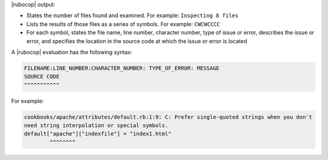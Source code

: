 .. The contents of this file are included in multiple topics.
.. This file should not be changed in a way that hinders its ability to appear in multiple documentation sets.


|rubocop| output:

* States the number of files found and examined. For example: ``Inspecting 8 files``
* Lists the results of those files as a series of symbols. For example: ``CWCWCCCC``
* For each symbol, states the file name, line number, character number, type of issue or error, describes the issue or error, and specifies the location in the source code at which the issue or error is located

A |rubocop| evaluation has the following syntax:

.. code-block:: bash

   FILENAME:LINE_NUMBER:CHARACTER_NUMBER: TYPE_OF_ERROR: MESSAGE
   SOURCE CODE
   ^^^^^^^^^^^

For example:

.. code-block:: bash

   cookbooks/apache/attributes/default.rb:1:9: C: Prefer single-quoted strings when you don't
   need string interpolation or special symbols.
   default["apache"]["indexfile"] = "index1.html"
           ^^^^^^^^
